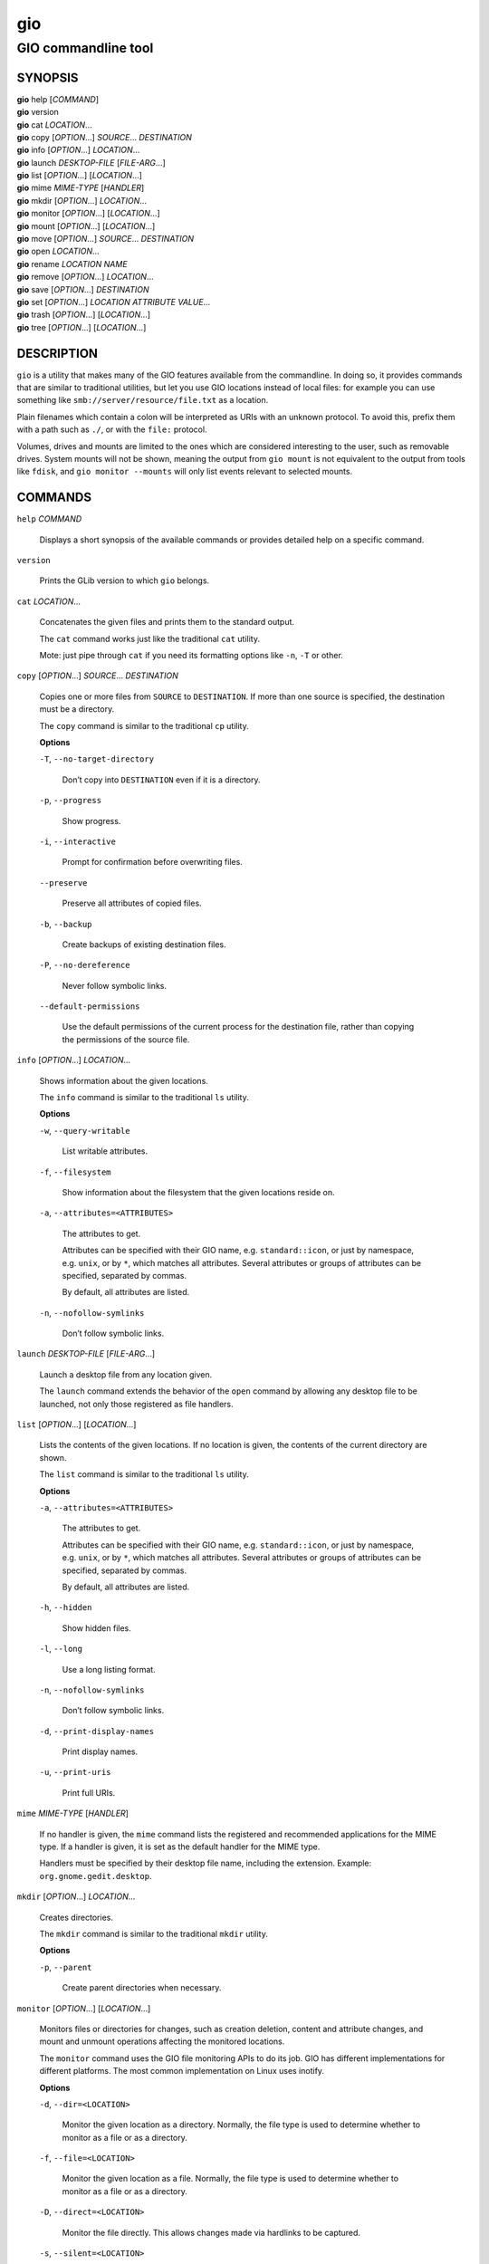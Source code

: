 .. _gio(1):
.. meta::
   :copyright: Copyright 2015, 2019, 2020 Red Hat, Inc.
   :copyright: Copyright 2018, 2019 Endless Mobile, Inc.
   :copyright: Copyright 2018 segfault
   :copyright: Copyright 2020 Frederic Martinsons
   :copyright: Copyright 2022 Marco Trevisan
   :license: LGPL-2.1-or-later
..
   This has to be duplicated from above to make it machine-readable by `reuse`:
   SPDX-FileCopyrightText: 2015, 2019, 2020 Red Hat, Inc.
   SPDX-FileCopyrightText: 2018, 2019 Endless Mobile, Inc.
   SPDX-FileCopyrightText: 2018 segfault
   SPDX-FileCopyrightText: 2020 Frederic Martinsons
   SPDX-FileCopyrightText: 2022 Marco Trevisan
   SPDX-License-Identifier: LGPL-2.1-or-later

===
gio
===

--------------------
GIO commandline tool
--------------------

SYNOPSIS
--------

|  **gio** help [*COMMAND*]
|  **gio** version
|  **gio** cat *LOCATION*…
|  **gio** copy [*OPTION*…] *SOURCE*… *DESTINATION*
|  **gio** info [*OPTION*…] *LOCATION*…
|  **gio** launch *DESKTOP-FILE* [*FILE-ARG*…]
|  **gio** list [*OPTION*…] [*LOCATION*…]
|  **gio** mime *MIME-TYPE* [*HANDLER*]
|  **gio** mkdir [*OPTION*…] *LOCATION*…
|  **gio** monitor [*OPTION*…] [*LOCATION*…]
|  **gio** mount [*OPTION*…] [*LOCATION*…]
|  **gio** move [*OPTION*…] *SOURCE*… *DESTINATION*
|  **gio** open *LOCATION*…
|  **gio** rename *LOCATION* *NAME*
|  **gio** remove [*OPTION*…] *LOCATION*…
|  **gio** save [*OPTION*…] *DESTINATION*
|  **gio** set [*OPTION*…] *LOCATION* *ATTRIBUTE* *VALUE*…
|  **gio** trash [*OPTION*…] [*LOCATION*…]
|  **gio** tree [*OPTION*…] [*LOCATION*…]

DESCRIPTION
-----------

``gio`` is a utility that makes many of the GIO features available from the
commandline. In doing so, it provides commands that are similar to traditional
utilities, but let you use GIO locations instead of local files: for example you
can use something like ``smb://server/resource/file.txt`` as a location.

Plain filenames which contain a colon will be interpreted as URIs with an
unknown protocol. To avoid this, prefix them with a path such as ``./``, or with
the ``file:`` protocol.

Volumes, drives and mounts are limited to the ones which are considered
interesting to the user, such as removable drives. System mounts will not be
shown, meaning the output from ``gio mount`` is not equivalent to the output
from tools like ``fdisk``, and ``gio monitor --mounts`` will only list events
relevant to selected mounts.

COMMANDS
--------

``help`` *COMMAND*

  Displays a short synopsis of the available commands or provides detailed help
  on a specific command.

``version``

  Prints the GLib version to which ``gio`` belongs.

``cat`` *LOCATION*…

  Concatenates the given files and prints them to the standard output.

  The ``cat`` command works just like the traditional ``cat`` utility.

  Mote: just pipe through ``cat`` if you need its formatting options like
  ``-n``, ``-T`` or other.

``copy`` [*OPTION*…] *SOURCE*… *DESTINATION*

  Copies one or more files from ``SOURCE`` to ``DESTINATION``. If more than one
  source is specified, the destination must be a directory.

  The ``copy`` command is similar to the traditional ``cp`` utility.

  **Options**

  ``-T``, ``--no-target-directory``

    Don’t copy into ``DESTINATION`` even if it is a directory.

  ``-p``, ``--progress``

    Show progress.

  ``-i``, ``--interactive``

    Prompt for confirmation before overwriting files.

  ``--preserve``

    Preserve all attributes of copied files.

  ``-b``, ``--backup``

    Create backups of existing destination files.

  ``-P``, ``--no-dereference``

    Never follow symbolic links.

  ``--default-permissions``

    Use the default permissions of the current process for the destination file,
    rather than copying the permissions of the source file.

``info`` [*OPTION*…] *LOCATION*…

  Shows information about the given locations.

  The ``info`` command is similar to the traditional ``ls`` utility.

  **Options**

  ``-w``, ``--query-writable``

    List writable attributes.

  ``-f``, ``--filesystem``

    Show information about the filesystem that the given locations reside on.

  ``-a``, ``--attributes=<ATTRIBUTES>``

    The attributes to get.

    Attributes can be specified with their GIO name, e.g. ``standard::icon``,
    or just by namespace, e.g. ``unix``, or by ``*``, which matches all
    attributes. Several attributes or groups of attributes can be specified,
    separated by commas.

    By default, all attributes are listed.

  ``-n``, ``--nofollow-symlinks``

    Don’t follow symbolic links.

``launch`` *DESKTOP-FILE* [*FILE-ARG*…]

  Launch a desktop file from any location given.

  The ``launch`` command extends the behavior of the ``open`` command by
  allowing any desktop file to be launched, not only those registered as file
  handlers.

``list`` [*OPTION*…] [*LOCATION*…]

  Lists the contents of the given locations. If no location is given, the
  contents of the current directory are shown.

  The ``list`` command is similar to the traditional ``ls`` utility.

  **Options**

  ``-a``, ``--attributes=<ATTRIBUTES>``

    The attributes to get.

    Attributes can be specified with their GIO name, e.g. ``standard::icon``, or
    just by namespace, e.g. ``unix``, or by ``*``, which matches all attributes.
    Several attributes or groups of attributes can be specified, separated by
    commas.

    By default, all attributes are listed.

  ``-h``, ``--hidden``

    Show hidden files.

  ``-l``, ``--long``

    Use a long listing format.

  ``-n``, ``--nofollow-symlinks``

    Don’t follow symbolic links.

  ``-d``, ``--print-display-names``

    Print display names.

  ``-u``, ``--print-uris``

    Print full URIs.

``mime`` *MIME-TYPE* [*HANDLER*]

  If no handler is given, the ``mime`` command lists the registered and
  recommended applications for the MIME type. If a handler is given, it is set
  as the default handler for the MIME type.

  Handlers must be specified by their desktop file name, including the
  extension. Example: ``org.gnome.gedit.desktop``.

``mkdir`` [*OPTION*…] *LOCATION*…

  Creates directories.

  The ``mkdir`` command is similar to the traditional ``mkdir`` utility.

  **Options**

  ``-p``, ``--parent``

    Create parent directories when necessary.

``monitor`` [*OPTION*…] [*LOCATION*…]

  Monitors files or directories for changes, such as creation deletion, content
  and attribute changes, and mount and unmount operations affecting the
  monitored locations.

  The ``monitor`` command uses the GIO file monitoring APIs to do its job. GIO
  has different implementations for different platforms. The most common
  implementation on Linux uses inotify.

  **Options**

  ``-d``, ``--dir=<LOCATION>``

    Monitor the given location as a directory. Normally, the file type is used
    to determine whether to monitor as a file or as a directory.

  ``-f``, ``--file=<LOCATION>``

    Monitor the given location as a file. Normally, the file type is used to
    determine whether to monitor as a file or as a directory.

  ``-D``, ``--direct=<LOCATION>``

    Monitor the file directly. This allows changes made via hardlinks to be
    captured.

  ``-s``, ``--silent=<LOCATION>``

    Monitor the file directly, but don’t report changes.

  ``-n``, ``--no-moves``

    Report moves and renames as simple deleted/created events.

  ``-m``, ``--mounts``

    Watch for mount events.

``mount`` [*OPTION*…] [*LOCATION*…]

  Provides commandline access to various aspects of GIO’s mounting
  functionality.

  Mounting refers to the traditional concept of arranging multiple file systems
  and devices in a single tree, rooted at ``/``. Classical mounting happens in
  the kernel and is controlled by the mount utility. GIO expands this concept by
  introducing mount daemons that can make file systems available to GIO
  applications without kernel involvement.

  GIO mounts can require authentication, and the ``mount`` command may ask for
  user IDs, passwords, and so on, when required.

  **Options**

  ``-m``, ``--mountable``

    Mount as mountable.

  ``-d``, ``--device=<ID>``

    Mount volume with device file, or other identifier.

  ``-u``, ``--unmount``

    Unmount the location.

  ``-e``, ``--eject``

    Eject the location.

  ``-t``, ``--stop=<DEVICE>``

    Stop drive with device file.

  ``-s``, ``--unmount-scheme=<SCHEME>``

    Unmount all mounts with the given scheme.

  ``-f``, ``--force``

    Ignore outstanding file operations when unmounting or ejecting.

  ``-a``, ``--anonymous``

    Use an anonymous user when authenticating.

  ``-l``, ``--list``

    List all GIO mounts.

  ``-o``, ``--monitor``

    Monitor mount-related events.

  ``-i``, ``--detail``

    Show extra information.

  ``--tcrypt-pim``

    The numeric PIM when unlocking a VeraCrypt volume.

  ``--tcrypt-hidden``

    Mount a TCRYPT hidden volume.

  ``--tcrypt-system``

    Mount a TCRYPT system volume.

``move`` [*OPTION*…] *SOURCE*… *DESTINATION*

  Moves one or more files from ``SOURCE`` to ``DESTINATION``. If more than one
  source is specified, the destination must be a directory.

  The ``move`` command is similar to the traditional ``mv`` utility.

  **Options**

  ``-T``, ``--no-target-directory``

    Don’t copy into ``DESTINATION`` even if it is a directory.

  ``-p``, ``--progress``

    Show progress.

  ``-i``, ``--interactive``

    Prompt for confirmation before overwriting files.

  ``-b``, ``--backup``

    Create backups of existing destination files.

  ``-C``, ``--no-copy-fallback``

    Don’t use copy and delete fallback.

``open`` *LOCATION*…

  Opens files with the default application that is registered to handle files of
  this type.

  GIO obtains this information from the shared-mime-info database, with per-user
  overrides stored in ``$XDG_DATA_HOME/applications/mimeapps.list``.

  The ``mime`` command can be used to change the default handler for a MIME
  type.

  Environment variables will not be set on the application, as it may be an
  existing process which is activated to handle the new file.

``rename`` *LOCATION* *NAME*

  Renames a file.

  The ``rename`` command is similar to the traditional ``rename`` utility.

``remove`` [*OPTION*…] *LOCATION*…

  Deletes each given file.

  This command removes files irreversibly. If you want a reversible way to
  remove files, see the ``trash`` command.

  Note that not all URI schemes that are supported by GIO may allow deletion of
  files.

  The ``remove`` command is similar to the traditional ``rm`` utility.

  **Options**

  ``-f``, ``--force``

    Ignore non-existent and non-deletable files.

``save`` [*OPTION*…] *DESTINATION*

  Reads from standard input and saves the data to the given location.

  This is similar to just redirecting output to a file using traditional shell
  syntax, but the ``save`` command allows saving to location that GIO can write
  to.

  **Options**

  ``-b``, ``--backup``

    Back up existing destination files.

  ``-c``, ``--create``

    Only create the destination if it doesn’t exist yet.

  ``-a``, ``--append``

    Append to the end of the file.

  ``-p``, ``--private``

    When creating, restrict access to the current user.

  ``-u``, ``--unlink``

    When replacing, replace as if the destination did not exist.

  ``-v``, ``--print-etag``

    Print the new ETag in the end.

  ``-e``, ``--etag=<ETAG>``

    The ETag of the file that is overwritten.

``set`` [*OPTION*…] *LOCATION* *ATTRIBUTE* *VALUE*…

  Sets a file attribute on a file.

  File attributes can be specified with their GIO name, e.g ``standard::icon``.
  Note that not all GIO file attributes are writable. Use the
  ``--query-writable`` option of the ``info`` command to list writable file
  attributes.

  If the ``TYPE`` is unset, ``VALUE`` does not have to be specified. If the
  ``TYPE`` is ``stringv``, multiple values can be given.

  **Options**

  ``-t``, ``--type=<TYPE>``

    Specifies the type of the attribute. Supported types are ``string``,
    ``stringv``, ``bytestring``, ``boolean``, ``uint32``, ``int32``, ``uint64``,
    ``int64`` and ``unset``.

    If the type is not specified, ``string`` is assumed.

  ``-d``, ``--delete``

    Unsets an attribute (same as setting its type to ``unset``).

  ``-n``, ``--nofollow-symlinks``

    Don’t follow symbolic links.

``trash`` [*OPTION*…] [*LOCATION*…]

  Sends files or directories to the ‘Trashcan’ or restore them from ‘Trashcan’.
  This can be a different folder depending on where the file is located, and not
  all file systems support this concept. In the common case that the file lives
  inside a user’s home directory, the trash folder is ``$XDG_DATA_HOME/Trash``.

  Note that moving files to the trash does not free up space on the file system
  until the ‘Trashcan’ is emptied. If you are interested in deleting a file
  irreversibly, see the ``remove`` command.

  Inspecting and emptying the ‘Trashcan’ is normally supported by graphical file
  managers such as Nautilus, but you can also see the trash with the command:
  ``gio trash --list`` or ``gio list trash://``.

  **Options**

  ``-f``, ``--force``

    Ignore non-existent and non-deletable files.

  ``--empty``

    Empty the trash.

  ``--list``

    List files in the trash with their original locations.

  ``--restore``

    Restore a file from trash to its original location. A URI beginning with
    ``trash://`` is expected here. If the original directory doesn’t exist, it
    will be recreated.

``tree`` [*OPTION*…] [*LOCATION*…]

  Lists the contents of the given locations recursively, in a tree-like format.
  If no location is given, it defaults to the current directory.

  The ``tree`` command is similar to the traditional ``tree`` utility.

  **Options**

  ``-h``, ``--hidden``

    Show hidden files.

  ``-l``, ``--follow-symlinks``

    Follow symbolic links.

EXIT STATUS
-----------

On success, ``0`` is returned, a non-zero failure code otherwise.

SEE ALSO
--------

`cat(1) <man:cat(1)>`_, `cp(1) <man:cp(1)>`_, `ls(1) <man:ls(1)>`_,
`mkdir(1) <man:mkdir(1)>`_, `mv(1) <man:mv(1)>`_, `rm(1) <man:rm(1)>`_,
`tree(1) <man:tree(1)>`_